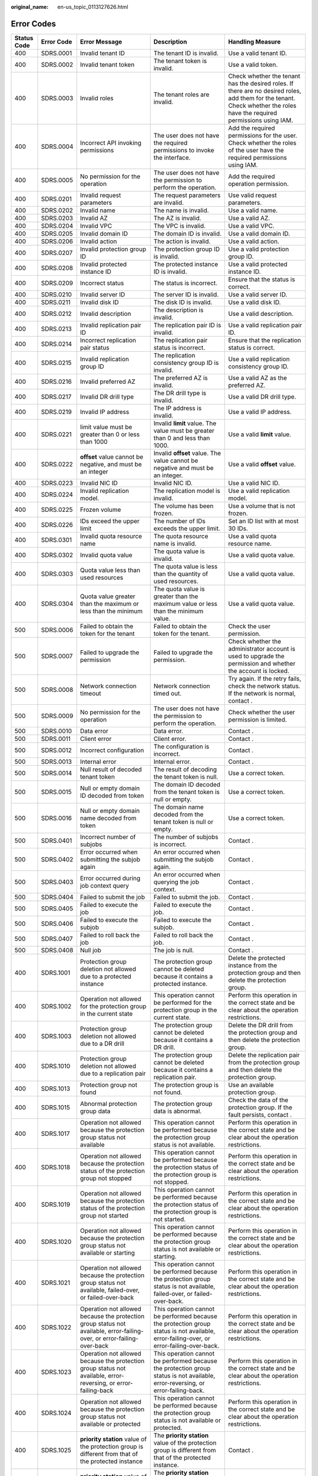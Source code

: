 :original_name: en-us_topic_0113127626.html

.. _en-us_topic_0113127626:

Error Codes
===========

+-------------+-------------+------------------------------------------------------------------------------------------------------------------------------------------------------------------+--------------------------------------------------------------------------------------------------------------------------------------------------------------------+--------------------------------------------------------------------------------------------------------------------------------------------------------------------------+
| Status Code | Error Code  | Error Message                                                                                                                                                    | Description                                                                                                                                                        | Handling Measure                                                                                                                                                         |
+=============+=============+==================================================================================================================================================================+====================================================================================================================================================================+==========================================================================================================================================================================+
| 400         | SDRS.0001   | Invalid tenant ID                                                                                                                                                | The tenant ID is invalid.                                                                                                                                          | Use a valid tenant ID.                                                                                                                                                   |
+-------------+-------------+------------------------------------------------------------------------------------------------------------------------------------------------------------------+--------------------------------------------------------------------------------------------------------------------------------------------------------------------+--------------------------------------------------------------------------------------------------------------------------------------------------------------------------+
| 400         | SDRS.0002   | Invalid tenant token                                                                                                                                             | The tenant token is invalid.                                                                                                                                       | Use a valid token.                                                                                                                                                       |
+-------------+-------------+------------------------------------------------------------------------------------------------------------------------------------------------------------------+--------------------------------------------------------------------------------------------------------------------------------------------------------------------+--------------------------------------------------------------------------------------------------------------------------------------------------------------------------+
| 400         | SDRS.0003   | Invalid roles                                                                                                                                                    | The tenant roles are invalid.                                                                                                                                      | Check whether the tenant has the desired roles. If there are no desired roles, add them for the tenant. Check whether the roles have the required permissions using IAM. |
+-------------+-------------+------------------------------------------------------------------------------------------------------------------------------------------------------------------+--------------------------------------------------------------------------------------------------------------------------------------------------------------------+--------------------------------------------------------------------------------------------------------------------------------------------------------------------------+
| 400         | SDRS.0004   | Incorrect API invoking permissions                                                                                                                               | The user does not have the required permissions to invoke the interface.                                                                                           | Add the required permissions for the user. Check whether the roles of the user have the required permissions using IAM.                                                  |
+-------------+-------------+------------------------------------------------------------------------------------------------------------------------------------------------------------------+--------------------------------------------------------------------------------------------------------------------------------------------------------------------+--------------------------------------------------------------------------------------------------------------------------------------------------------------------------+
| 400         | SDRS.0005   | No permission for the operation                                                                                                                                  | The user does not have the permission to perform the operation.                                                                                                    | Add the required operation permission.                                                                                                                                   |
+-------------+-------------+------------------------------------------------------------------------------------------------------------------------------------------------------------------+--------------------------------------------------------------------------------------------------------------------------------------------------------------------+--------------------------------------------------------------------------------------------------------------------------------------------------------------------------+
| 400         | SDRS.0201   | Invalid request parameters                                                                                                                                       | The request parameters are invalid.                                                                                                                                | Use valid request parameters.                                                                                                                                            |
+-------------+-------------+------------------------------------------------------------------------------------------------------------------------------------------------------------------+--------------------------------------------------------------------------------------------------------------------------------------------------------------------+--------------------------------------------------------------------------------------------------------------------------------------------------------------------------+
| 400         | SDRS.0202   | Invalid name                                                                                                                                                     | The name is invalid.                                                                                                                                               | Use a valid name.                                                                                                                                                        |
+-------------+-------------+------------------------------------------------------------------------------------------------------------------------------------------------------------------+--------------------------------------------------------------------------------------------------------------------------------------------------------------------+--------------------------------------------------------------------------------------------------------------------------------------------------------------------------+
| 400         | SDRS.0203   | Invalid AZ                                                                                                                                                       | The AZ is invalid.                                                                                                                                                 | Use a valid AZ.                                                                                                                                                          |
+-------------+-------------+------------------------------------------------------------------------------------------------------------------------------------------------------------------+--------------------------------------------------------------------------------------------------------------------------------------------------------------------+--------------------------------------------------------------------------------------------------------------------------------------------------------------------------+
| 400         | SDRS.0204   | Invalid VPC                                                                                                                                                      | The VPC is invalid.                                                                                                                                                | Use a valid VPC.                                                                                                                                                         |
+-------------+-------------+------------------------------------------------------------------------------------------------------------------------------------------------------------------+--------------------------------------------------------------------------------------------------------------------------------------------------------------------+--------------------------------------------------------------------------------------------------------------------------------------------------------------------------+
| 400         | SDRS.0205   | Invalid domain ID                                                                                                                                                | The domain ID is invalid.                                                                                                                                          | Use a valid domain ID.                                                                                                                                                   |
+-------------+-------------+------------------------------------------------------------------------------------------------------------------------------------------------------------------+--------------------------------------------------------------------------------------------------------------------------------------------------------------------+--------------------------------------------------------------------------------------------------------------------------------------------------------------------------+
| 400         | SDRS.0206   | Invalid action                                                                                                                                                   | The action is invalid.                                                                                                                                             | Use a valid action.                                                                                                                                                      |
+-------------+-------------+------------------------------------------------------------------------------------------------------------------------------------------------------------------+--------------------------------------------------------------------------------------------------------------------------------------------------------------------+--------------------------------------------------------------------------------------------------------------------------------------------------------------------------+
| 400         | SDRS.0207   | Invalid protection group ID                                                                                                                                      | The protection group ID is invalid.                                                                                                                                | Use a valid protection group ID.                                                                                                                                         |
+-------------+-------------+------------------------------------------------------------------------------------------------------------------------------------------------------------------+--------------------------------------------------------------------------------------------------------------------------------------------------------------------+--------------------------------------------------------------------------------------------------------------------------------------------------------------------------+
| 400         | SDRS.0208   | Invalid protected instance ID                                                                                                                                    | The protected instance ID is invalid.                                                                                                                              | Use a valid protected instance ID.                                                                                                                                       |
+-------------+-------------+------------------------------------------------------------------------------------------------------------------------------------------------------------------+--------------------------------------------------------------------------------------------------------------------------------------------------------------------+--------------------------------------------------------------------------------------------------------------------------------------------------------------------------+
| 400         | SDRS.0209   | Incorrect status                                                                                                                                                 | The status is incorrect.                                                                                                                                           | Ensure that the status is correct.                                                                                                                                       |
+-------------+-------------+------------------------------------------------------------------------------------------------------------------------------------------------------------------+--------------------------------------------------------------------------------------------------------------------------------------------------------------------+--------------------------------------------------------------------------------------------------------------------------------------------------------------------------+
| 400         | SDRS.0210   | Invalid server ID                                                                                                                                                | The server ID is invalid.                                                                                                                                          | Use a valid server ID.                                                                                                                                                   |
+-------------+-------------+------------------------------------------------------------------------------------------------------------------------------------------------------------------+--------------------------------------------------------------------------------------------------------------------------------------------------------------------+--------------------------------------------------------------------------------------------------------------------------------------------------------------------------+
| 400         | SDRS.0211   | Invalid disk ID                                                                                                                                                  | The disk ID is invalid.                                                                                                                                            | Use a valid disk ID.                                                                                                                                                     |
+-------------+-------------+------------------------------------------------------------------------------------------------------------------------------------------------------------------+--------------------------------------------------------------------------------------------------------------------------------------------------------------------+--------------------------------------------------------------------------------------------------------------------------------------------------------------------------+
| 400         | SDRS.0212   | Invalid description                                                                                                                                              | The description is invalid.                                                                                                                                        | Use a valid description.                                                                                                                                                 |
+-------------+-------------+------------------------------------------------------------------------------------------------------------------------------------------------------------------+--------------------------------------------------------------------------------------------------------------------------------------------------------------------+--------------------------------------------------------------------------------------------------------------------------------------------------------------------------+
| 400         | SDRS.0213   | Invalid replication pair ID                                                                                                                                      | The replication pair ID is invalid.                                                                                                                                | Use a valid replication pair ID.                                                                                                                                         |
+-------------+-------------+------------------------------------------------------------------------------------------------------------------------------------------------------------------+--------------------------------------------------------------------------------------------------------------------------------------------------------------------+--------------------------------------------------------------------------------------------------------------------------------------------------------------------------+
| 400         | SDRS.0214   | Incorrect replication pair status                                                                                                                                | The replication pair status is incorrect.                                                                                                                          | Ensure that the replication status is correct.                                                                                                                           |
+-------------+-------------+------------------------------------------------------------------------------------------------------------------------------------------------------------------+--------------------------------------------------------------------------------------------------------------------------------------------------------------------+--------------------------------------------------------------------------------------------------------------------------------------------------------------------------+
| 400         | SDRS.0215   | Invalid replication group ID                                                                                                                                     | The replication consistency group ID is invalid.                                                                                                                   | Use a valid replication consistency group ID.                                                                                                                            |
+-------------+-------------+------------------------------------------------------------------------------------------------------------------------------------------------------------------+--------------------------------------------------------------------------------------------------------------------------------------------------------------------+--------------------------------------------------------------------------------------------------------------------------------------------------------------------------+
| 400         | SDRS.0216   | Invalid preferred AZ                                                                                                                                             | The preferred AZ is invalid.                                                                                                                                       | Use a valid AZ as the preferred AZ.                                                                                                                                      |
+-------------+-------------+------------------------------------------------------------------------------------------------------------------------------------------------------------------+--------------------------------------------------------------------------------------------------------------------------------------------------------------------+--------------------------------------------------------------------------------------------------------------------------------------------------------------------------+
| 400         | SDRS.0217   | Invalid DR drill type                                                                                                                                            | The DR drill type is invalid.                                                                                                                                      | Use a valid DR drill type.                                                                                                                                               |
+-------------+-------------+------------------------------------------------------------------------------------------------------------------------------------------------------------------+--------------------------------------------------------------------------------------------------------------------------------------------------------------------+--------------------------------------------------------------------------------------------------------------------------------------------------------------------------+
| 400         | SDRS.0219   | Invalid IP address                                                                                                                                               | The IP address is invalid.                                                                                                                                         | Use a valid IP address.                                                                                                                                                  |
+-------------+-------------+------------------------------------------------------------------------------------------------------------------------------------------------------------------+--------------------------------------------------------------------------------------------------------------------------------------------------------------------+--------------------------------------------------------------------------------------------------------------------------------------------------------------------------+
| 400         | SDRS.0221   | limit value must be greater than 0 or less than 1000                                                                                                             | Invalid **limit** value. The value must be greater than 0 and less than 1000.                                                                                      | Use a valid **limit** value.                                                                                                                                             |
+-------------+-------------+------------------------------------------------------------------------------------------------------------------------------------------------------------------+--------------------------------------------------------------------------------------------------------------------------------------------------------------------+--------------------------------------------------------------------------------------------------------------------------------------------------------------------------+
| 400         | SDRS.0222   | **offset** value cannot be negative, and must be an integer                                                                                                      | Invalid **offset** value. The value cannot be negative and must be an integer.                                                                                     | Use a valid **offset** value.                                                                                                                                            |
+-------------+-------------+------------------------------------------------------------------------------------------------------------------------------------------------------------------+--------------------------------------------------------------------------------------------------------------------------------------------------------------------+--------------------------------------------------------------------------------------------------------------------------------------------------------------------------+
| 400         | SDRS.0223   | Invalid NIC ID                                                                                                                                                   | Invalid NIC ID.                                                                                                                                                    | Use a valid NIC ID.                                                                                                                                                      |
+-------------+-------------+------------------------------------------------------------------------------------------------------------------------------------------------------------------+--------------------------------------------------------------------------------------------------------------------------------------------------------------------+--------------------------------------------------------------------------------------------------------------------------------------------------------------------------+
| 400         | SDRS.0224   | Invalid replication model.                                                                                                                                       | The replication model is invalid.                                                                                                                                  | Use a valid replication model.                                                                                                                                           |
+-------------+-------------+------------------------------------------------------------------------------------------------------------------------------------------------------------------+--------------------------------------------------------------------------------------------------------------------------------------------------------------------+--------------------------------------------------------------------------------------------------------------------------------------------------------------------------+
| 400         | SDRS.0225   | Frozen volume                                                                                                                                                    | The volume has been frozen.                                                                                                                                        | Use a volume that is not frozen.                                                                                                                                         |
+-------------+-------------+------------------------------------------------------------------------------------------------------------------------------------------------------------------+--------------------------------------------------------------------------------------------------------------------------------------------------------------------+--------------------------------------------------------------------------------------------------------------------------------------------------------------------------+
| 400         | SDRS.0226   | IDs exceed the upper limit                                                                                                                                       | The number of IDs exceeds the upper limit.                                                                                                                         | Set an ID list with at most 30 IDs.                                                                                                                                      |
+-------------+-------------+------------------------------------------------------------------------------------------------------------------------------------------------------------------+--------------------------------------------------------------------------------------------------------------------------------------------------------------------+--------------------------------------------------------------------------------------------------------------------------------------------------------------------------+
| 400         | SDRS.0301   | Invalid quota resource name                                                                                                                                      | The quota resource name is invalid.                                                                                                                                | Use a valid quota resource name.                                                                                                                                         |
+-------------+-------------+------------------------------------------------------------------------------------------------------------------------------------------------------------------+--------------------------------------------------------------------------------------------------------------------------------------------------------------------+--------------------------------------------------------------------------------------------------------------------------------------------------------------------------+
| 400         | SDRS.0302   | Invalid quota value                                                                                                                                              | The quota value is invalid.                                                                                                                                        | Use a valid quota value.                                                                                                                                                 |
+-------------+-------------+------------------------------------------------------------------------------------------------------------------------------------------------------------------+--------------------------------------------------------------------------------------------------------------------------------------------------------------------+--------------------------------------------------------------------------------------------------------------------------------------------------------------------------+
| 400         | SDRS.0303   | Quota value less than used resources                                                                                                                             | The quota value is less than the quantity of used resources.                                                                                                       | Use a valid quota value.                                                                                                                                                 |
+-------------+-------------+------------------------------------------------------------------------------------------------------------------------------------------------------------------+--------------------------------------------------------------------------------------------------------------------------------------------------------------------+--------------------------------------------------------------------------------------------------------------------------------------------------------------------------+
| 400         | SDRS.0304   | Quota value greater than the maximum or less than the minimum                                                                                                    | The quota value is greater than the maximum value or less than the minimum value.                                                                                  | Use a valid quota value.                                                                                                                                                 |
+-------------+-------------+------------------------------------------------------------------------------------------------------------------------------------------------------------------+--------------------------------------------------------------------------------------------------------------------------------------------------------------------+--------------------------------------------------------------------------------------------------------------------------------------------------------------------------+
| 500         | SDRS.0006   | Failed to obtain the token for the tenant                                                                                                                        | Failed to obtain the token for the tenant.                                                                                                                         | Check the user permission.                                                                                                                                               |
+-------------+-------------+------------------------------------------------------------------------------------------------------------------------------------------------------------------+--------------------------------------------------------------------------------------------------------------------------------------------------------------------+--------------------------------------------------------------------------------------------------------------------------------------------------------------------------+
| 500         | SDRS.0007   | Failed to upgrade the permission                                                                                                                                 | Failed to upgrade the permission.                                                                                                                                  | Check whether the administrator account is used to upgrade the permission and whether the account is locked.                                                             |
+-------------+-------------+------------------------------------------------------------------------------------------------------------------------------------------------------------------+--------------------------------------------------------------------------------------------------------------------------------------------------------------------+--------------------------------------------------------------------------------------------------------------------------------------------------------------------------+
| 500         | SDRS.0008   | Network connection timeout                                                                                                                                       | Network connection timed out.                                                                                                                                      | Try again. If the retry fails, check the network status. If the network is normal, contact .                                                                             |
+-------------+-------------+------------------------------------------------------------------------------------------------------------------------------------------------------------------+--------------------------------------------------------------------------------------------------------------------------------------------------------------------+--------------------------------------------------------------------------------------------------------------------------------------------------------------------------+
| 500         | SDRS.0009   | No permission for the operation                                                                                                                                  | The user does not have the permission to perform the operation.                                                                                                    | Check whether the user permission is limited.                                                                                                                            |
+-------------+-------------+------------------------------------------------------------------------------------------------------------------------------------------------------------------+--------------------------------------------------------------------------------------------------------------------------------------------------------------------+--------------------------------------------------------------------------------------------------------------------------------------------------------------------------+
| 500         | SDRS.0010   | Data error                                                                                                                                                       | Data error.                                                                                                                                                        | Contact .                                                                                                                                                                |
+-------------+-------------+------------------------------------------------------------------------------------------------------------------------------------------------------------------+--------------------------------------------------------------------------------------------------------------------------------------------------------------------+--------------------------------------------------------------------------------------------------------------------------------------------------------------------------+
| 500         | SDRS.0011   | Client error                                                                                                                                                     | Client error.                                                                                                                                                      | Contact .                                                                                                                                                                |
+-------------+-------------+------------------------------------------------------------------------------------------------------------------------------------------------------------------+--------------------------------------------------------------------------------------------------------------------------------------------------------------------+--------------------------------------------------------------------------------------------------------------------------------------------------------------------------+
| 500         | SDRS.0012   | Incorrect configuration                                                                                                                                          | The configuration is incorrect.                                                                                                                                    | Contact .                                                                                                                                                                |
+-------------+-------------+------------------------------------------------------------------------------------------------------------------------------------------------------------------+--------------------------------------------------------------------------------------------------------------------------------------------------------------------+--------------------------------------------------------------------------------------------------------------------------------------------------------------------------+
| 500         | SDRS.0013   | Internal error                                                                                                                                                   | Internal error.                                                                                                                                                    | Contact .                                                                                                                                                                |
+-------------+-------------+------------------------------------------------------------------------------------------------------------------------------------------------------------------+--------------------------------------------------------------------------------------------------------------------------------------------------------------------+--------------------------------------------------------------------------------------------------------------------------------------------------------------------------+
| 500         | SDRS.0014   | Null result of decoded tenant token                                                                                                                              | The result of decoding the tenant token is null.                                                                                                                   | Use a correct token.                                                                                                                                                     |
+-------------+-------------+------------------------------------------------------------------------------------------------------------------------------------------------------------------+--------------------------------------------------------------------------------------------------------------------------------------------------------------------+--------------------------------------------------------------------------------------------------------------------------------------------------------------------------+
| 500         | SDRS.0015   | Null or empty domain ID decoded from token                                                                                                                       | The domain ID decoded from the tenant token is null or empty.                                                                                                      | Use a correct token.                                                                                                                                                     |
+-------------+-------------+------------------------------------------------------------------------------------------------------------------------------------------------------------------+--------------------------------------------------------------------------------------------------------------------------------------------------------------------+--------------------------------------------------------------------------------------------------------------------------------------------------------------------------+
| 500         | SDRS.0016   | Null or empty domain name decoded from token                                                                                                                     | The domain name decoded from the tenant token is null or empty.                                                                                                    | Use a correct token.                                                                                                                                                     |
+-------------+-------------+------------------------------------------------------------------------------------------------------------------------------------------------------------------+--------------------------------------------------------------------------------------------------------------------------------------------------------------------+--------------------------------------------------------------------------------------------------------------------------------------------------------------------------+
| 500         | SDRS.0401   | Incorrect number of subjobs                                                                                                                                      | The number of subjobs is incorrect.                                                                                                                                | Contact .                                                                                                                                                                |
+-------------+-------------+------------------------------------------------------------------------------------------------------------------------------------------------------------------+--------------------------------------------------------------------------------------------------------------------------------------------------------------------+--------------------------------------------------------------------------------------------------------------------------------------------------------------------------+
| 500         | SDRS.0402   | Error occurred when submitting the subjob again                                                                                                                  | An error occurred when submitting the subjob again.                                                                                                                | Contact .                                                                                                                                                                |
+-------------+-------------+------------------------------------------------------------------------------------------------------------------------------------------------------------------+--------------------------------------------------------------------------------------------------------------------------------------------------------------------+--------------------------------------------------------------------------------------------------------------------------------------------------------------------------+
| 500         | SDRS.0403   | Error occurred during job context query                                                                                                                          | An error occurred when querying the job context.                                                                                                                   | Contact .                                                                                                                                                                |
+-------------+-------------+------------------------------------------------------------------------------------------------------------------------------------------------------------------+--------------------------------------------------------------------------------------------------------------------------------------------------------------------+--------------------------------------------------------------------------------------------------------------------------------------------------------------------------+
| 500         | SDRS.0404   | Failed to submit the job                                                                                                                                         | Failed to submit the job.                                                                                                                                          | Contact .                                                                                                                                                                |
+-------------+-------------+------------------------------------------------------------------------------------------------------------------------------------------------------------------+--------------------------------------------------------------------------------------------------------------------------------------------------------------------+--------------------------------------------------------------------------------------------------------------------------------------------------------------------------+
| 500         | SDRS.0405   | Failed to execute the job                                                                                                                                        | Failed to execute the job.                                                                                                                                         | Contact .                                                                                                                                                                |
+-------------+-------------+------------------------------------------------------------------------------------------------------------------------------------------------------------------+--------------------------------------------------------------------------------------------------------------------------------------------------------------------+--------------------------------------------------------------------------------------------------------------------------------------------------------------------------+
| 500         | SDRS.0406   | Failed to execute the subjob                                                                                                                                     | Failed to execute the subjob.                                                                                                                                      | Contact .                                                                                                                                                                |
+-------------+-------------+------------------------------------------------------------------------------------------------------------------------------------------------------------------+--------------------------------------------------------------------------------------------------------------------------------------------------------------------+--------------------------------------------------------------------------------------------------------------------------------------------------------------------------+
| 500         | SDRS.0407   | Failed to roll back the job                                                                                                                                      | Failed to roll back the job.                                                                                                                                       | Contact .                                                                                                                                                                |
+-------------+-------------+------------------------------------------------------------------------------------------------------------------------------------------------------------------+--------------------------------------------------------------------------------------------------------------------------------------------------------------------+--------------------------------------------------------------------------------------------------------------------------------------------------------------------------+
| 500         | SDRS.0408   | Null job                                                                                                                                                         | The job is null.                                                                                                                                                   | Contact .                                                                                                                                                                |
+-------------+-------------+------------------------------------------------------------------------------------------------------------------------------------------------------------------+--------------------------------------------------------------------------------------------------------------------------------------------------------------------+--------------------------------------------------------------------------------------------------------------------------------------------------------------------------+
| 400         | SDRS.1001   | Protection group deletion not allowed due to a protected instance                                                                                                | The protection group cannot be deleted because it contains a protected instance.                                                                                   | Delete the protected instance from the protection group and then delete the protection group.                                                                            |
+-------------+-------------+------------------------------------------------------------------------------------------------------------------------------------------------------------------+--------------------------------------------------------------------------------------------------------------------------------------------------------------------+--------------------------------------------------------------------------------------------------------------------------------------------------------------------------+
| 400         | SDRS.1002   | Operation not allowed for the protection group in the current state                                                                                              | This operation cannot be performed for the protection group in the current state.                                                                                  | Perform this operation in the correct state and be clear about the operation restrictions.                                                                               |
+-------------+-------------+------------------------------------------------------------------------------------------------------------------------------------------------------------------+--------------------------------------------------------------------------------------------------------------------------------------------------------------------+--------------------------------------------------------------------------------------------------------------------------------------------------------------------------+
| 400         | SDRS.1003   | Protection group deletion not allowed due to a DR drill                                                                                                          | The protection group cannot be deleted because it contains a DR drill.                                                                                             | Delete the DR drill from the protection group and then delete the protection group.                                                                                      |
+-------------+-------------+------------------------------------------------------------------------------------------------------------------------------------------------------------------+--------------------------------------------------------------------------------------------------------------------------------------------------------------------+--------------------------------------------------------------------------------------------------------------------------------------------------------------------------+
| 400         | SDRS.1010   | Protection group deletion not allowed due to a replication pair                                                                                                  | The protection group cannot be deleted because it contains a replication pair.                                                                                     | Delete the replication pair from the protection group and then delete the protection group.                                                                              |
+-------------+-------------+------------------------------------------------------------------------------------------------------------------------------------------------------------------+--------------------------------------------------------------------------------------------------------------------------------------------------------------------+--------------------------------------------------------------------------------------------------------------------------------------------------------------------------+
| 400         | SDRS.1013   | Protection group not found                                                                                                                                       | The protection group is not found.                                                                                                                                 | Use an available protection group.                                                                                                                                       |
+-------------+-------------+------------------------------------------------------------------------------------------------------------------------------------------------------------------+--------------------------------------------------------------------------------------------------------------------------------------------------------------------+--------------------------------------------------------------------------------------------------------------------------------------------------------------------------+
| 400         | SDRS.1015   | Abnormal protection group data                                                                                                                                   | The protection group data is abnormal.                                                                                                                             | Check the data of the protection group. If the fault persists, contact .                                                                                                 |
+-------------+-------------+------------------------------------------------------------------------------------------------------------------------------------------------------------------+--------------------------------------------------------------------------------------------------------------------------------------------------------------------+--------------------------------------------------------------------------------------------------------------------------------------------------------------------------+
| 400         | SDRS.1017   | Operation not allowed because the protection group status not available                                                                                          | This operation cannot be performed because the protection group status is not available.                                                                           | Perform this operation in the correct state and be clear about the operation restrictions.                                                                               |
+-------------+-------------+------------------------------------------------------------------------------------------------------------------------------------------------------------------+--------------------------------------------------------------------------------------------------------------------------------------------------------------------+--------------------------------------------------------------------------------------------------------------------------------------------------------------------------+
| 400         | SDRS.1018   | Operation not allowed because the protection status of the protection group not stopped                                                                          | This operation cannot be performed because the protection status of the protection group is not stopped.                                                           | Perform this operation in the correct state and be clear about the operation restrictions.                                                                               |
+-------------+-------------+------------------------------------------------------------------------------------------------------------------------------------------------------------------+--------------------------------------------------------------------------------------------------------------------------------------------------------------------+--------------------------------------------------------------------------------------------------------------------------------------------------------------------------+
| 400         | SDRS.1019   | Operation not allowed because the protection status of the protection group not started                                                                          | This operation cannot be performed because the protection status of the protection group is not started.                                                           | Perform this operation in the correct state and be clear about the operation restrictions.                                                                               |
+-------------+-------------+------------------------------------------------------------------------------------------------------------------------------------------------------------------+--------------------------------------------------------------------------------------------------------------------------------------------------------------------+--------------------------------------------------------------------------------------------------------------------------------------------------------------------------+
| 400         | SDRS.1020   | Operation not allowed because the protection group status not available or starting                                                                              | This operation cannot be performed because the protection group status is not available or starting.                                                               | Perform this operation in the correct state and be clear about the operation restrictions.                                                                               |
+-------------+-------------+------------------------------------------------------------------------------------------------------------------------------------------------------------------+--------------------------------------------------------------------------------------------------------------------------------------------------------------------+--------------------------------------------------------------------------------------------------------------------------------------------------------------------------+
| 400         | SDRS.1021   | Operation not allowed because the protection group status not available, failed-over, or failed-over-back                                                        | This operation cannot be performed because the protection group status is not available, failed-over, or failed-over-back.                                         | Perform this operation in the correct state and be clear about the operation restrictions.                                                                               |
+-------------+-------------+------------------------------------------------------------------------------------------------------------------------------------------------------------------+--------------------------------------------------------------------------------------------------------------------------------------------------------------------+--------------------------------------------------------------------------------------------------------------------------------------------------------------------------+
| 400         | SDRS.1022   | Operation not allowed because the protection group status not available, error-failing-over, or error-failing-over-back                                          | This operation cannot be performed because the protection group status is not available, error-failing-over, or error-failing-over-back.                           | Perform this operation in the correct state and be clear about the operation restrictions.                                                                               |
+-------------+-------------+------------------------------------------------------------------------------------------------------------------------------------------------------------------+--------------------------------------------------------------------------------------------------------------------------------------------------------------------+--------------------------------------------------------------------------------------------------------------------------------------------------------------------------+
| 400         | SDRS.1023   | Operation not allowed because the protection group status not available, error-reversing, or error-failing-back                                                  | This operation cannot be performed because the protection group status is not available, error-reversing, or error-failing-back.                                   | Perform this operation in the correct state and be clear about the operation restrictions.                                                                               |
+-------------+-------------+------------------------------------------------------------------------------------------------------------------------------------------------------------------+--------------------------------------------------------------------------------------------------------------------------------------------------------------------+--------------------------------------------------------------------------------------------------------------------------------------------------------------------------+
| 400         | SDRS.1024   | Operation not allowed because the protection group status not available or protected                                                                             | This operation cannot be performed because the protection group status is not available or protected.                                                              | Perform this operation in the correct state and be clear about the operation restrictions.                                                                               |
+-------------+-------------+------------------------------------------------------------------------------------------------------------------------------------------------------------------+--------------------------------------------------------------------------------------------------------------------------------------------------------------------+--------------------------------------------------------------------------------------------------------------------------------------------------------------------------+
| 400         | SDRS.1025   | **priority station** value of the protection group is different from that of the protected instance                                                              | The **priority station** value of the protection group is different from that of the protected instance.                                                           | Contact .                                                                                                                                                                |
+-------------+-------------+------------------------------------------------------------------------------------------------------------------------------------------------------------------+--------------------------------------------------------------------------------------------------------------------------------------------------------------------+--------------------------------------------------------------------------------------------------------------------------------------------------------------------------+
| 400         | SDRS.1026   | **priority station** value of the protection group is different from that of the replication pair                                                                | The **priority station** value of the protection group is different from that of the replication pair.                                                             | Contact .                                                                                                                                                                |
+-------------+-------------+------------------------------------------------------------------------------------------------------------------------------------------------------------------+--------------------------------------------------------------------------------------------------------------------------------------------------------------------+--------------------------------------------------------------------------------------------------------------------------------------------------------------------------+
| 400         | SDRS.1027   | Failed to enable protection                                                                                                                                      | Failed to enable protection.                                                                                                                                       | Try again. If the fault persists, contact .                                                                                                                              |
+-------------+-------------+------------------------------------------------------------------------------------------------------------------------------------------------------------------+--------------------------------------------------------------------------------------------------------------------------------------------------------------------+--------------------------------------------------------------------------------------------------------------------------------------------------------------------------+
| 400         | SDRS.1028   | Failed to disable protection                                                                                                                                     | Failed to disable protection.                                                                                                                                      | Try again. If the fault persists, contact .                                                                                                                              |
+-------------+-------------+------------------------------------------------------------------------------------------------------------------------------------------------------------------+--------------------------------------------------------------------------------------------------------------------------------------------------------------------+--------------------------------------------------------------------------------------------------------------------------------------------------------------------------+
| 400         | SDRS.1029   | Failed to perform the planned failover                                                                                                                           | Failed to perform the planned failover for the protection group.                                                                                                   | Try again. If the fault persists, contact .                                                                                                                              |
+-------------+-------------+------------------------------------------------------------------------------------------------------------------------------------------------------------------+--------------------------------------------------------------------------------------------------------------------------------------------------------------------+--------------------------------------------------------------------------------------------------------------------------------------------------------------------------+
| 400         | SDRS.1030   | Failed to perform the failover                                                                                                                                   | Failed to perform the failover for the protection group.                                                                                                           | Try again. If the fault persists, contact .                                                                                                                              |
+-------------+-------------+------------------------------------------------------------------------------------------------------------------------------------------------------------------+--------------------------------------------------------------------------------------------------------------------------------------------------------------------+--------------------------------------------------------------------------------------------------------------------------------------------------------------------------+
| 400         | SDRS.1032   | Failed to enable protection again                                                                                                                                | Failed to enable reprotection for the protection group.                                                                                                            | Try again. If the fault persists, contact .                                                                                                                              |
+-------------+-------------+------------------------------------------------------------------------------------------------------------------------------------------------------------------+--------------------------------------------------------------------------------------------------------------------------------------------------------------------+--------------------------------------------------------------------------------------------------------------------------------------------------------------------------+
| 400         | SDRS.0305   | Insufficient protection group quota                                                                                                                              | The protection group quota is insufficient.                                                                                                                        | Contact to increase the quota.                                                                                                                                           |
+-------------+-------------+------------------------------------------------------------------------------------------------------------------------------------------------------------------+--------------------------------------------------------------------------------------------------------------------------------------------------------------------+--------------------------------------------------------------------------------------------------------------------------------------------------------------------------+
| 500         | SDRS.1011   | Failed to query the active-active domain                                                                                                                         | Failed to query the active-active domain.                                                                                                                          | Try again. If the fault persists, contact .                                                                                                                              |
+-------------+-------------+------------------------------------------------------------------------------------------------------------------------------------------------------------------+--------------------------------------------------------------------------------------------------------------------------------------------------------------------+--------------------------------------------------------------------------------------------------------------------------------------------------------------------------+
| 500         | SDRS.1014   | Failed to create the protection group                                                                                                                            | Failed to create the protection group.                                                                                                                             | Contact .                                                                                                                                                                |
+-------------+-------------+------------------------------------------------------------------------------------------------------------------------------------------------------------------+--------------------------------------------------------------------------------------------------------------------------------------------------------------------+--------------------------------------------------------------------------------------------------------------------------------------------------------------------------+
| 500         | SDRS.1016   | Failed to delete the protection group                                                                                                                            | Failed to delete the protection group.                                                                                                                             | Contact .                                                                                                                                                                |
+-------------+-------------+------------------------------------------------------------------------------------------------------------------------------------------------------------------+--------------------------------------------------------------------------------------------------------------------------------------------------------------------+--------------------------------------------------------------------------------------------------------------------------------------------------------------------------+
| 400         | SDRS.1301   | Protected instance deletion not allowed in the current state                                                                                                     | The protected instance cannot be deleted in the current state.                                                                                                     | Perform this operation in the correct state and be clear about the operation restrictions.                                                                               |
+-------------+-------------+------------------------------------------------------------------------------------------------------------------------------------------------------------------+--------------------------------------------------------------------------------------------------------------------------------------------------------------------+--------------------------------------------------------------------------------------------------------------------------------------------------------------------------+
| 400         | SDRS.1303   | Server AZ and production site AZ of the protection group are different                                                                                           | The server AZ and the production site AZ of the protection group are different.                                                                                    | Ensure that the server AZ is the same as the production site AZ of the protection group.                                                                                 |
|             |             |                                                                                                                                                                  |                                                                                                                                                                    |                                                                                                                                                                          |
|             |             |                                                                                                                                                                  |                                                                                                                                                                    | For example, if the production site AZ of the protection group is AZ1, ensure that the production site server AZ is AZ1.                                                 |
+-------------+-------------+------------------------------------------------------------------------------------------------------------------------------------------------------------------+--------------------------------------------------------------------------------------------------------------------------------------------------------------------+--------------------------------------------------------------------------------------------------------------------------------------------------------------------------+
| 400         | SDRS.1304   | VPC of the server inconsistent with that of the protection group                                                                                                 | The VPC of the server and the VPC of the protection group are different.                                                                                           | Ensure that the VPC of the server is the same as that of the protection group.                                                                                           |
+-------------+-------------+------------------------------------------------------------------------------------------------------------------------------------------------------------------+--------------------------------------------------------------------------------------------------------------------------------------------------------------------+--------------------------------------------------------------------------------------------------------------------------------------------------------------------------+
| 400         | SDRS.1305   | Server already used to create a protected instance                                                                                                               | The server has been used to create a protected instance.                                                                                                           | One server can be used to create only one protected instance. Select a server not used in any protected instance and create the instance again.                          |
+-------------+-------------+------------------------------------------------------------------------------------------------------------------------------------------------------------------+--------------------------------------------------------------------------------------------------------------------------------------------------------------------+--------------------------------------------------------------------------------------------------------------------------------------------------------------------------+
| 400         | SDRS.1306   | Failed to create the server                                                                                                                                      | Failed to create the server.                                                                                                                                       | Try again. If the fault persists, contact .                                                                                                                              |
+-------------+-------------+------------------------------------------------------------------------------------------------------------------------------------------------------------------+--------------------------------------------------------------------------------------------------------------------------------------------------------------------+--------------------------------------------------------------------------------------------------------------------------------------------------------------------------+
| 400         | SDRS.1307   | Failed to delete the server                                                                                                                                      | Failed to delete the server.                                                                                                                                       | Try again. If the fault persists, contact .                                                                                                                              |
+-------------+-------------+------------------------------------------------------------------------------------------------------------------------------------------------------------------+--------------------------------------------------------------------------------------------------------------------------------------------------------------------+--------------------------------------------------------------------------------------------------------------------------------------------------------------------------+
| 400         | SDRS.1308   | Failed to stop the server                                                                                                                                        | Failed to stop the server.                                                                                                                                         | Try again. If the fault persists, contact .                                                                                                                              |
+-------------+-------------+------------------------------------------------------------------------------------------------------------------------------------------------------------------+--------------------------------------------------------------------------------------------------------------------------------------------------------------------+--------------------------------------------------------------------------------------------------------------------------------------------------------------------------+
| 400         | SDRS.1309   | Inconsistent production site and DR site disk specifications                                                                                                     | Specifications of the production site disk and DR site disk are different.                                                                                         | Check whether the specifications of the production site and DR site disks of the protected instance are consistent. If they are not, contact .                           |
+-------------+-------------+------------------------------------------------------------------------------------------------------------------------------------------------------------------+--------------------------------------------------------------------------------------------------------------------------------------------------------------------+--------------------------------------------------------------------------------------------------------------------------------------------------------------------------+
| 400         | SDRS.1310   | NIC not exist                                                                                                                                                    | The NIC does not exist.                                                                                                                                            | Use an available NIC.                                                                                                                                                    |
+-------------+-------------+------------------------------------------------------------------------------------------------------------------------------------------------------------------+--------------------------------------------------------------------------------------------------------------------------------------------------------------------+--------------------------------------------------------------------------------------------------------------------------------------------------------------------------+
| 400         | SDRS.1311   | Deleting the primary NIC not allowed                                                                                                                             | The primary NIC cannot be deleted.                                                                                                                                 | Check whether the NIC is the primary one. If it is, it cannot be deleted.                                                                                                |
+-------------+-------------+------------------------------------------------------------------------------------------------------------------------------------------------------------------+--------------------------------------------------------------------------------------------------------------------------------------------------------------------+--------------------------------------------------------------------------------------------------------------------------------------------------------------------------+
| 400         | SDRS.1312   | Failed to add the NIC to the protected instance                                                                                                                  | Failed to add the NIC to the protected instance.                                                                                                                   | Try again. If the fault persists, contact .                                                                                                                              |
+-------------+-------------+------------------------------------------------------------------------------------------------------------------------------------------------------------------+--------------------------------------------------------------------------------------------------------------------------------------------------------------------+--------------------------------------------------------------------------------------------------------------------------------------------------------------------------+
| 400         | SDRS.1313   | Failed to delete the NIC from the protected instance                                                                                                             | Failed to delete the NIC from the protected instance.                                                                                                              | Try again. If the fault persists, contact .                                                                                                                              |
+-------------+-------------+------------------------------------------------------------------------------------------------------------------------------------------------------------------+--------------------------------------------------------------------------------------------------------------------------------------------------------------------+--------------------------------------------------------------------------------------------------------------------------------------------------------------------------+
| 400         | SDRS.1314   | Abnormal protected instance                                                                                                                                      | The protected instance is abnormal.                                                                                                                                | Perform this operation in the correct state and be clear about the operation restrictions.                                                                               |
+-------------+-------------+------------------------------------------------------------------------------------------------------------------------------------------------------------------+--------------------------------------------------------------------------------------------------------------------------------------------------------------------+--------------------------------------------------------------------------------------------------------------------------------------------------------------------------+
| 400         | SDRS.1315   | Extension NIC not found                                                                                                                                          | The extension NIC is not found.                                                                                                                                    | Check whether the extension NIC is normal. Use the correct extension NIC, or contact .                                                                                   |
+-------------+-------------+------------------------------------------------------------------------------------------------------------------------------------------------------------------+--------------------------------------------------------------------------------------------------------------------------------------------------------------------+--------------------------------------------------------------------------------------------------------------------------------------------------------------------------+
| 400         | SDRS.1316   | Server not stopped                                                                                                                                               | The server is not stopped.                                                                                                                                         | Check whether the server is stopped. If it is working, stop it.                                                                                                          |
+-------------+-------------+------------------------------------------------------------------------------------------------------------------------------------------------------------------+--------------------------------------------------------------------------------------------------------------------------------------------------------------------+--------------------------------------------------------------------------------------------------------------------------------------------------------------------------+
| 400         | SDRS.1317   | Failed to attach the NIC to a protected instance                                                                                                                 | Failed to attach the NIC to the protected instance.                                                                                                                | Try again. If the fault persists, contact .                                                                                                                              |
+-------------+-------------+------------------------------------------------------------------------------------------------------------------------------------------------------------------+--------------------------------------------------------------------------------------------------------------------------------------------------------------------+--------------------------------------------------------------------------------------------------------------------------------------------------------------------------+
| 400         | SDRS.1318   | Failed to detach the NIC from a protected instance                                                                                                               | Failed to detach the NIC from the protected instance.                                                                                                              | Try again. If the fault persists, contact .                                                                                                                              |
+-------------+-------------+------------------------------------------------------------------------------------------------------------------------------------------------------------------+--------------------------------------------------------------------------------------------------------------------------------------------------------------------+--------------------------------------------------------------------------------------------------------------------------------------------------------------------------+
| 400         | SDRS.1319   | Server at the current production site not stopped                                                                                                                | The current production site server is not stopped.                                                                                                                 | Check whether the current production site server is stopped. If not, stop it.                                                                                            |
+-------------+-------------+------------------------------------------------------------------------------------------------------------------------------------------------------------------+--------------------------------------------------------------------------------------------------------------------------------------------------------------------+--------------------------------------------------------------------------------------------------------------------------------------------------------------------------+
| 400         | SDRS.1320   | Protected instance not found                                                                                                                                     | The protected instance is not found.                                                                                                                               | Use an available protected instance.                                                                                                                                     |
+-------------+-------------+------------------------------------------------------------------------------------------------------------------------------------------------------------------+--------------------------------------------------------------------------------------------------------------------------------------------------------------------+--------------------------------------------------------------------------------------------------------------------------------------------------------------------------+
| 400         | SDRS.1321   | No disk attached to the server                                                                                                                                   | No disk is attached to the server.                                                                                                                                 | Check whether disks are attached to the server and be clear about the operation constraints.                                                                             |
+-------------+-------------+------------------------------------------------------------------------------------------------------------------------------------------------------------------+--------------------------------------------------------------------------------------------------------------------------------------------------------------------+--------------------------------------------------------------------------------------------------------------------------------------------------------------------------+
| 400         | SDRS.1322   | Abnormal system disk of the server                                                                                                                               | The system disk of the server is abnormal.                                                                                                                         | Contact .                                                                                                                                                                |
+-------------+-------------+------------------------------------------------------------------------------------------------------------------------------------------------------------------+--------------------------------------------------------------------------------------------------------------------------------------------------------------------+--------------------------------------------------------------------------------------------------------------------------------------------------------------------------+
| 400         | SDRS.1323   | Protected instance creation not allowed because the protection group status not available                                                                        | Protected instances cannot be created because the protection group status is not available.                                                                        | Perform this operation in the correct state and be clear about the operation restrictions.                                                                               |
+-------------+-------------+------------------------------------------------------------------------------------------------------------------------------------------------------------------+--------------------------------------------------------------------------------------------------------------------------------------------------------------------+--------------------------------------------------------------------------------------------------------------------------------------------------------------------------+
| 400         | SDRS.1324   | Protected instance deletion not allowed because the protection group status not available                                                                        | Protected instances cannot be deleted because the protection group status is not available.                                                                        | Perform this operation in the correct state and be clear about the operation restrictions.                                                                               |
+-------------+-------------+------------------------------------------------------------------------------------------------------------------------------------------------------------------+--------------------------------------------------------------------------------------------------------------------------------------------------------------------+--------------------------------------------------------------------------------------------------------------------------------------------------------------------------+
| 400         | SDRS.1325   | Protected instance creation not allowed because the protection group status not stopped                                                                          | Protected instances cannot be created because the protection group status is not stopped.                                                                          | Perform this operation in the correct state and be clear about the operation restrictions.                                                                               |
+-------------+-------------+------------------------------------------------------------------------------------------------------------------------------------------------------------------+--------------------------------------------------------------------------------------------------------------------------------------------------------------------+--------------------------------------------------------------------------------------------------------------------------------------------------------------------------+
| 400         | SDRS.1326   | Server not found                                                                                                                                                 | The server is not found.                                                                                                                                           | Use an available server.                                                                                                                                                 |
+-------------+-------------+------------------------------------------------------------------------------------------------------------------------------------------------------------------+--------------------------------------------------------------------------------------------------------------------------------------------------------------------+--------------------------------------------------------------------------------------------------------------------------------------------------------------------------+
| 400         | SDRS.1327   | NIC-related operation not allowed for the protected instance state in the current state                                                                          | The NIC-related operation cannot be performed for the protected instance in the current state.                                                                     | Perform this operation in the correct state and be clear about the operation restrictions.                                                                               |
+-------------+-------------+------------------------------------------------------------------------------------------------------------------------------------------------------------------+--------------------------------------------------------------------------------------------------------------------------------------------------------------------+--------------------------------------------------------------------------------------------------------------------------------------------------------------------------+
| 400         | SDRS.1328   | Operation not allowed because the protected instance status not available                                                                                        | This operation cannot be performed because the protected instance status is not available.                                                                         | Perform this operation in the correct state and be clear about the operation restrictions.                                                                               |
+-------------+-------------+------------------------------------------------------------------------------------------------------------------------------------------------------------------+--------------------------------------------------------------------------------------------------------------------------------------------------------------------+--------------------------------------------------------------------------------------------------------------------------------------------------------------------------+
| 400         | SDRS.1329   | Failed to modify protected instance specifications                                                                                                               | Failed to modify the specifications of the protected instance.                                                                                                     | Try again. If the fault persists, contact .                                                                                                                              |
+-------------+-------------+------------------------------------------------------------------------------------------------------------------------------------------------------------------+--------------------------------------------------------------------------------------------------------------------------------------------------------------------+--------------------------------------------------------------------------------------------------------------------------------------------------------------------------+
| 400         | SDRS.1330   | Server at the current production site cannot be deleted because the current production site not the one specified when the protection group is created           | The server at the current production site cannot be deleted because the current production site is not the one specified when the protection group is created.     | Perform this operation in the correct state and be clear about the operation restrictions.                                                                               |
+-------------+-------------+------------------------------------------------------------------------------------------------------------------------------------------------------------------+--------------------------------------------------------------------------------------------------------------------------------------------------------------------+--------------------------------------------------------------------------------------------------------------------------------------------------------------------------+
| 400         | SDRS.1331   | Failed to delete the EIP                                                                                                                                         | Failed to release the EIP.                                                                                                                                         | Try again. If the fault persists, contact .                                                                                                                              |
+-------------+-------------+------------------------------------------------------------------------------------------------------------------------------------------------------------------+--------------------------------------------------------------------------------------------------------------------------------------------------------------------+--------------------------------------------------------------------------------------------------------------------------------------------------------------------------+
| 400         | SDRS.1332   | Failed to add the EIP                                                                                                                                            | Failed to add the EIP.                                                                                                                                             | Try again. If the fault persists, contact .                                                                                                                              |
+-------------+-------------+------------------------------------------------------------------------------------------------------------------------------------------------------------------+--------------------------------------------------------------------------------------------------------------------------------------------------------------------+--------------------------------------------------------------------------------------------------------------------------------------------------------------------------+
| 400         | SDRS.1333   | Operation not allowed because the server status is not active or shutoff                                                                                         | A protected instance cannot be created when the server status is not active or shutoff.                                                                            | Perform this operation in the correct state and be clear about the operation restrictions.                                                                               |
+-------------+-------------+------------------------------------------------------------------------------------------------------------------------------------------------------------------+--------------------------------------------------------------------------------------------------------------------------------------------------------------------+--------------------------------------------------------------------------------------------------------------------------------------------------------------------------+
| 400         | SDRS.1334   | Private IP address in the subnet is in use                                                                                                                       | The private IP address is already in use.                                                                                                                          | Check whether the private IP address is in use.                                                                                                                          |
+-------------+-------------+------------------------------------------------------------------------------------------------------------------------------------------------------------------+--------------------------------------------------------------------------------------------------------------------------------------------------------------------+--------------------------------------------------------------------------------------------------------------------------------------------------------------------------+
| 400         | SDRS.1335   | Subnet not found                                                                                                                                                 | The subnet was not found.                                                                                                                                          | Use a correct subnet.                                                                                                                                                    |
+-------------+-------------+------------------------------------------------------------------------------------------------------------------------------------------------------------------+--------------------------------------------------------------------------------------------------------------------------------------------------------------------+--------------------------------------------------------------------------------------------------------------------------------------------------------------------------+
| 400         | SDRS.1336   | Protected instance cannot be created using a production site server attached with an extension NIC in the current system                                         | In the current system, a protected instance cannot be created using a production site server attached with an extension NIC.                                       | Delete the extension NIC or select the correct production site server.                                                                                                   |
+-------------+-------------+------------------------------------------------------------------------------------------------------------------------------------------------------------------+--------------------------------------------------------------------------------------------------------------------------------------------------------------------+--------------------------------------------------------------------------------------------------------------------------------------------------------------------------+
| 400         | SDRS.1337   | Current system does not support the extension NIC to be added to the protected instance                                                                          | In the current system, extension NICs cannot be added to protected instances.                                                                                      | Be clear about the operation constraints.                                                                                                                                |
+-------------+-------------+------------------------------------------------------------------------------------------------------------------------------------------------------------------+--------------------------------------------------------------------------------------------------------------------------------------------------------------------+--------------------------------------------------------------------------------------------------------------------------------------------------------------------------+
| 400         | SDRS.1338   | Failed to delete the EIP of the current production site server because the current production site is not the one specified when the protection group is created | The EIP of the current production site server cannot be deleted because the current production site is not the one specified when the protection group is created. | Be clear about the operation constraints.                                                                                                                                |
+-------------+-------------+------------------------------------------------------------------------------------------------------------------------------------------------------------------+--------------------------------------------------------------------------------------------------------------------------------------------------------------------+--------------------------------------------------------------------------------------------------------------------------------------------------------------------------+
| 400         | SDRS.1339   | No system disk attached to the server                                                                                                                            | No system disk is attached to the server.                                                                                                                          | Check whether a system disk is attached to the server and be clear about the operation constraints.                                                                      |
+-------------+-------------+------------------------------------------------------------------------------------------------------------------------------------------------------------------+--------------------------------------------------------------------------------------------------------------------------------------------------------------------+--------------------------------------------------------------------------------------------------------------------------------------------------------------------------+
| 400         | SDRS.1340   | Number of NICs for one protected instance reaches the upper limit                                                                                                | The number of NICs for one protected instance reaches the upper limit.                                                                                             | Check whether the number of NICs for one protected instance reaches the upper limit and be clear about the operation constraints.                                        |
+-------------+-------------+------------------------------------------------------------------------------------------------------------------------------------------------------------------+--------------------------------------------------------------------------------------------------------------------------------------------------------------------+--------------------------------------------------------------------------------------------------------------------------------------------------------------------------+
| 400         | SDRS.1341   | Another flavor must be used for resizing                                                                                                                         | This flavor cannot be used for the flavor change.                                                                                                                  | The target flavor is the same as the current one. Select another flavor for the flavor change.                                                                           |
+-------------+-------------+------------------------------------------------------------------------------------------------------------------------------------------------------------------+--------------------------------------------------------------------------------------------------------------------------------------------------------------------+--------------------------------------------------------------------------------------------------------------------------------------------------------------------------+
| 400         | SDRS.1342   | Current DR site server is not stopped                                                                                                                            | The current DR site server is not stopped.                                                                                                                         | Check whether the current DR site server is stopped. If not, contact the administrator to stop it.                                                                       |
+-------------+-------------+------------------------------------------------------------------------------------------------------------------------------------------------------------------+--------------------------------------------------------------------------------------------------------------------------------------------------------------------+--------------------------------------------------------------------------------------------------------------------------------------------------------------------------+
| 400         | SDRS.1350   | Failed to create the protected instance                                                                                                                          | Failed to create the protected instance.                                                                                                                           | Try again. If the fault persists, contact .                                                                                                                              |
+-------------+-------------+------------------------------------------------------------------------------------------------------------------------------------------------------------------+--------------------------------------------------------------------------------------------------------------------------------------------------------------------+--------------------------------------------------------------------------------------------------------------------------------------------------------------------------+
| 400         | SDRS.1351   | Failed to delete the protected instance                                                                                                                          | Failed to delete the protected instance.                                                                                                                           | Try again. If the fault persists, contact .                                                                                                                              |
+-------------+-------------+------------------------------------------------------------------------------------------------------------------------------------------------------------------+--------------------------------------------------------------------------------------------------------------------------------------------------------------------+--------------------------------------------------------------------------------------------------------------------------------------------------------------------------+
| 400         | SDRS.1352   | Current production site server not stopped                                                                                                                       | The current production site server is not stopped.                                                                                                                 | Check whether the current production site server is stopped. If not, stop it and then perform the operation.                                                             |
+-------------+-------------+------------------------------------------------------------------------------------------------------------------------------------------------------------------+--------------------------------------------------------------------------------------------------------------------------------------------------------------------+--------------------------------------------------------------------------------------------------------------------------------------------------------------------------+
| 400         | SDRS.1353   | DR site server specifications not support protected instance creation                                                                                            | The DR site server specifications do not support the creation of a protected instance.                                                                             | Use a server of other specifications to create a protected instance.                                                                                                     |
+-------------+-------------+------------------------------------------------------------------------------------------------------------------------------------------------------------------+--------------------------------------------------------------------------------------------------------------------------------------------------------------------+--------------------------------------------------------------------------------------------------------------------------------------------------------------------------+
| 400         | SDRS.1355   | Failed to delete the DR site server in the protected instance because the current account is frozen                                                              | Failed to delete the DR site server in the protected instance because the current account is frozen.                                                               | Do not select **Delete DR site server**, or wait until your account is unfrozen and then perform the operation.                                                          |
+-------------+-------------+------------------------------------------------------------------------------------------------------------------------------------------------------------------+--------------------------------------------------------------------------------------------------------------------------------------------------------------------+--------------------------------------------------------------------------------------------------------------------------------------------------------------------------+
| 400         | SDRS.1356   | Production site server specifications not support protected instance creation                                                                                    | The production site server specifications do not support the creation of a protected instance.                                                                     | Use a server of other specifications to create a protected instance.                                                                                                     |
+-------------+-------------+------------------------------------------------------------------------------------------------------------------------------------------------------------------+--------------------------------------------------------------------------------------------------------------------------------------------------------------------+--------------------------------------------------------------------------------------------------------------------------------------------------------------------------+
| 400         | SDRS.1357   | Production site server locked by system                                                                                                                          | The production site server is locked by the system.                                                                                                                | Check whether the current production site server is locked by the system. If so, wait until the server is unlocked and then perform the operation.                       |
+-------------+-------------+------------------------------------------------------------------------------------------------------------------------------------------------------------------+--------------------------------------------------------------------------------------------------------------------------------------------------------------------+--------------------------------------------------------------------------------------------------------------------------------------------------------------------------+
| 400         | SDRS.1358   | Number of protected instances in the protection group reaches the upper limit                                                                                    | The number of protected instances in the protection group reaches the upper limit.                                                                                 | Select another protection group to create a protected instance.                                                                                                          |
+-------------+-------------+------------------------------------------------------------------------------------------------------------------------------------------------------------------+--------------------------------------------------------------------------------------------------------------------------------------------------------------------+--------------------------------------------------------------------------------------------------------------------------------------------------------------------------+
| 400         | SDRS.1359   | Production site server locked by another cloud service                                                                                                           | The production site server is locked by another cloud service.                                                                                                     | Check whether the current production site server is locked by another cloud service. If so, wait until the server is unlocked and then perform the operation.            |
+-------------+-------------+------------------------------------------------------------------------------------------------------------------------------------------------------------------+--------------------------------------------------------------------------------------------------------------------------------------------------------------------+--------------------------------------------------------------------------------------------------------------------------------------------------------------------------+
| 400         | SDRS.1601   | Replication pair status not available                                                                                                                            | The replication pair status is not available.                                                                                                                      | Perform this operation in the correct state and be clear about the operation restrictions.                                                                               |
+-------------+-------------+------------------------------------------------------------------------------------------------------------------------------------------------------------------+--------------------------------------------------------------------------------------------------------------------------------------------------------------------+--------------------------------------------------------------------------------------------------------------------------------------------------------------------------+
| 400         | SDRS.1603   | Replication pair attached or device name used to attach to a disk                                                                                                | The replication pair has been attached, or the device name has been used.                                                                                          | Use an available replication pair or device name.                                                                                                                        |
+-------------+-------------+------------------------------------------------------------------------------------------------------------------------------------------------------------------+--------------------------------------------------------------------------------------------------------------------------------------------------------------------+--------------------------------------------------------------------------------------------------------------------------------------------------------------------------+
| 400         | SDRS.1604   | Replication pair not attached                                                                                                                                    | The replication pair is not attached.                                                                                                                              | Check the replication pair attachment status and be clear about the operation constraints.                                                                               |
+-------------+-------------+------------------------------------------------------------------------------------------------------------------------------------------------------------------+--------------------------------------------------------------------------------------------------------------------------------------------------------------------+--------------------------------------------------------------------------------------------------------------------------------------------------------------------------+
| 400         | SDRS.1605   | Replication pair attached                                                                                                                                        | The replication pair has been attached.                                                                                                                            | Check the replication pair attachment status and be clear about the operation constraints.                                                                               |
+-------------+-------------+------------------------------------------------------------------------------------------------------------------------------------------------------------------+--------------------------------------------------------------------------------------------------------------------------------------------------------------------+--------------------------------------------------------------------------------------------------------------------------------------------------------------------------+
| 400         | SDRS.1606   | Failed to create the replication pair and status being error                                                                                                     | The replication pair failed to be created and its status is error.                                                                                                 | Contact .                                                                                                                                                                |
+-------------+-------------+------------------------------------------------------------------------------------------------------------------------------------------------------------------+--------------------------------------------------------------------------------------------------------------------------------------------------------------------+--------------------------------------------------------------------------------------------------------------------------------------------------------------------------+
| 400         | SDRS.1607   | Failed to delete the replication pair                                                                                                                            | The replication pair failed to be deleted and its status is error-deleting.                                                                                        | Contact .                                                                                                                                                                |
+-------------+-------------+------------------------------------------------------------------------------------------------------------------------------------------------------------------+--------------------------------------------------------------------------------------------------------------------------------------------------------------------+--------------------------------------------------------------------------------------------------------------------------------------------------------------------------+
| 400         | SDRS.1608   | Replication pair not found                                                                                                                                       | The replication pair is not found.                                                                                                                                 | Use an available replication pair.                                                                                                                                       |
+-------------+-------------+------------------------------------------------------------------------------------------------------------------------------------------------------------------+--------------------------------------------------------------------------------------------------------------------------------------------------------------------+--------------------------------------------------------------------------------------------------------------------------------------------------------------------------+
| 400         | SDRS.1609   | Replication pair creation failure                                                                                                                                | Failed to create the replication pair.                                                                                                                             | Try again. If the fault persists, contact .                                                                                                                              |
+-------------+-------------+------------------------------------------------------------------------------------------------------------------------------------------------------------------+--------------------------------------------------------------------------------------------------------------------------------------------------------------------+--------------------------------------------------------------------------------------------------------------------------------------------------------------------------+
| 400         | SDRS.1610   | Replication pair update failure                                                                                                                                  | Failed to update the replication pair.                                                                                                                             | Try again. If the fault persists, contact .                                                                                                                              |
+-------------+-------------+------------------------------------------------------------------------------------------------------------------------------------------------------------------+--------------------------------------------------------------------------------------------------------------------------------------------------------------------+--------------------------------------------------------------------------------------------------------------------------------------------------------------------------+
| 400         | SDRS.1611   | Replication pair not in the protection group                                                                                                                     | The replication pair is not in the protection group.                                                                                                               | Use an available protection group.                                                                                                                                       |
+-------------+-------------+------------------------------------------------------------------------------------------------------------------------------------------------------------------+--------------------------------------------------------------------------------------------------------------------------------------------------------------------+--------------------------------------------------------------------------------------------------------------------------------------------------------------------------+
| 400         | SDRS.1801   | Disk status not available                                                                                                                                        | The disk status is not available.                                                                                                                                  | Perform this operation in the correct state and be clear about the operation restrictions.                                                                               |
+-------------+-------------+------------------------------------------------------------------------------------------------------------------------------------------------------------------+--------------------------------------------------------------------------------------------------------------------------------------------------------------------+--------------------------------------------------------------------------------------------------------------------------------------------------------------------------+
| 400         | SDRS.1802   | Disk encrypted                                                                                                                                                   | The disk is an encrypted disk.                                                                                                                                     | Check whether the disk is an encrypted disk. An encrypted disk cannot be used to create a replication pair.                                                              |
+-------------+-------------+------------------------------------------------------------------------------------------------------------------------------------------------------------------+--------------------------------------------------------------------------------------------------------------------------------------------------------------------+--------------------------------------------------------------------------------------------------------------------------------------------------------------------------+
| 400         | SDRS.1803   | Null disk                                                                                                                                                        | The disk is null.                                                                                                                                                  | Use a correct disk.                                                                                                                                                      |
+-------------+-------------+------------------------------------------------------------------------------------------------------------------------------------------------------------------+--------------------------------------------------------------------------------------------------------------------------------------------------------------------+--------------------------------------------------------------------------------------------------------------------------------------------------------------------------+
| 400         | SDRS.1804   | Disk not attached                                                                                                                                                | The disk is not attached.                                                                                                                                          | Check whether the disk is attached.                                                                                                                                      |
+-------------+-------------+------------------------------------------------------------------------------------------------------------------------------------------------------------------+--------------------------------------------------------------------------------------------------------------------------------------------------------------------+--------------------------------------------------------------------------------------------------------------------------------------------------------------------------+
| 400         | SDRS.1805   | Disk not used for creating replication pair                                                                                                                      | The disk is not used for creating a replication pair.                                                                                                              | Check whether the disk is used for creating a replication pair.                                                                                                          |
+-------------+-------------+------------------------------------------------------------------------------------------------------------------------------------------------------------------+--------------------------------------------------------------------------------------------------------------------------------------------------------------------+--------------------------------------------------------------------------------------------------------------------------------------------------------------------------+
| 400         | SDRS.1806   | Operation not allowed by disk type                                                                                                                               | The disk type does not allow this operation.                                                                                                                       | Check the disk type and ensure that you use a correct disk type.                                                                                                         |
+-------------+-------------+------------------------------------------------------------------------------------------------------------------------------------------------------------------+--------------------------------------------------------------------------------------------------------------------------------------------------------------------+--------------------------------------------------------------------------------------------------------------------------------------------------------------------------+
| 400         | SDRS.1807   | Disks failed to be attached to the server                                                                                                                        | Disks failed to be attached to the server.                                                                                                                         | Try again. If the fault persists, contact .                                                                                                                              |
+-------------+-------------+------------------------------------------------------------------------------------------------------------------------------------------------------------------+--------------------------------------------------------------------------------------------------------------------------------------------------------------------+--------------------------------------------------------------------------------------------------------------------------------------------------------------------------+
| 400         | SDRS.1808   | Disks failed to be detached from the server                                                                                                                      | Disks failed to be detached from the server.                                                                                                                       | Try again. If the fault persists, contact .                                                                                                                              |
+-------------+-------------+------------------------------------------------------------------------------------------------------------------------------------------------------------------+--------------------------------------------------------------------------------------------------------------------------------------------------------------------+--------------------------------------------------------------------------------------------------------------------------------------------------------------------------+
| 400         | SDRS.1809   | Operation not allowed because the current production site of the replication pair is the DR site specified when the protection group is created                  | This operation cannot be performed because the current production site of the replication pair is the DR site specified when the protection group was created.     | Perform a planned failback or failback, and then try again.                                                                                                              |
+-------------+-------------+------------------------------------------------------------------------------------------------------------------------------------------------------------------+--------------------------------------------------------------------------------------------------------------------------------------------------------------------+--------------------------------------------------------------------------------------------------------------------------------------------------------------------------+
| 400         | SDRS.1810   | Current production site AZ of the disk different from that of the protection group                                                                               | The current production site AZ of the disk is different from that of the protection group.                                                                         | Select a disk with its production site AZ same as that of the protection group, and then try again.                                                                      |
+-------------+-------------+------------------------------------------------------------------------------------------------------------------------------------------------------------------+--------------------------------------------------------------------------------------------------------------------------------------------------------------------+--------------------------------------------------------------------------------------------------------------------------------------------------------------------------+
| 400         | SDRS.1811   | Disk already used by a replication pair                                                                                                                          | The disk has been used by a replication pair.                                                                                                                      | Select a disk not used by a replication pair, and then try again.                                                                                                        |
+-------------+-------------+------------------------------------------------------------------------------------------------------------------------------------------------------------------+--------------------------------------------------------------------------------------------------------------------------------------------------------------------+--------------------------------------------------------------------------------------------------------------------------------------------------------------------------+
| 400         | SDRS.1812   | Failed to create the disk                                                                                                                                        | Failed to create the disk.                                                                                                                                         | Try again. If the fault persists, contact .                                                                                                                              |
+-------------+-------------+------------------------------------------------------------------------------------------------------------------------------------------------------------------+--------------------------------------------------------------------------------------------------------------------------------------------------------------------+--------------------------------------------------------------------------------------------------------------------------------------------------------------------------+
| 400         | SDRS.1813   | Failed to delete the disk                                                                                                                                        | Failed to delete the disk.                                                                                                                                         | Try again. If the fault persists, contact .                                                                                                                              |
+-------------+-------------+------------------------------------------------------------------------------------------------------------------------------------------------------------------+--------------------------------------------------------------------------------------------------------------------------------------------------------------------+--------------------------------------------------------------------------------------------------------------------------------------------------------------------------+
| 400         | SDRS.1814   | Disk size is different                                                                                                                                           | Disk sizes are different.                                                                                                                                          | Try again. If the fault persists, contact .                                                                                                                              |
+-------------+-------------+------------------------------------------------------------------------------------------------------------------------------------------------------------------+--------------------------------------------------------------------------------------------------------------------------------------------------------------------+--------------------------------------------------------------------------------------------------------------------------------------------------------------------------+
| 400         | SDRS.1816   | Operation cannot be performed because the disk of the replication pair is not in the available state                                                             | The replication pair capacity cannot be expanded because the disks on the replication pair are not in the available state.                                         | If the replication pair has been attached to a protected instance, detach the replication pair first. If the problem persists, contact .                                 |
+-------------+-------------+------------------------------------------------------------------------------------------------------------------------------------------------------------------+--------------------------------------------------------------------------------------------------------------------------------------------------------------------+--------------------------------------------------------------------------------------------------------------------------------------------------------------------------+
| 400         | SDRS.1817   | Operation cannot be performed because the disk of the replication pair is not in the available or in-use state                                                   | The replication pair capacity cannot be expanded because the disks of the replication pair are not in the available or in-use state.                               | Try again. If the fault persists, contact .                                                                                                                              |
+-------------+-------------+------------------------------------------------------------------------------------------------------------------------------------------------------------------+--------------------------------------------------------------------------------------------------------------------------------------------------------------------+--------------------------------------------------------------------------------------------------------------------------------------------------------------------------+
| 400         | SDRS.1818   | This operation cannot be performed because the shared disks of the replication pair are not in the Available state                                               | The replication pair capacity cannot be expanded because the shared disks of the replication pair are not in the available state.                                  | If the replication pair has been attached to a protected instance, detach the replication pair first. If the problem persists, contact .                                 |
+-------------+-------------+------------------------------------------------------------------------------------------------------------------------------------------------------------------+--------------------------------------------------------------------------------------------------------------------------------------------------------------------+--------------------------------------------------------------------------------------------------------------------------------------------------------------------------+
| 400         | SDRS.0306   | Insufficient replication pair quota                                                                                                                              | The replication pair quota is insufficient.                                                                                                                        | Contact to increase the replication pair quota.                                                                                                                          |
+-------------+-------------+------------------------------------------------------------------------------------------------------------------------------------------------------------------+--------------------------------------------------------------------------------------------------------------------------------------------------------------------+--------------------------------------------------------------------------------------------------------------------------------------------------------------------------+
| 400         | SDRS.1820   | Failed to expand the capacity                                                                                                                                    | Failed to expand the capacity of the replication pair.                                                                                                             | Try again. If the fault persists, contact .                                                                                                                              |
+-------------+-------------+------------------------------------------------------------------------------------------------------------------------------------------------------------------+--------------------------------------------------------------------------------------------------------------------------------------------------------------------+--------------------------------------------------------------------------------------------------------------------------------------------------------------------------+
| 400         | SDRS.1821   | Failed to attach the replication pair                                                                                                                            | Failed to attach the replication pair.                                                                                                                             | Try again. If the fault persists, contact .                                                                                                                              |
+-------------+-------------+------------------------------------------------------------------------------------------------------------------------------------------------------------------+--------------------------------------------------------------------------------------------------------------------------------------------------------------------+--------------------------------------------------------------------------------------------------------------------------------------------------------------------------+
| 400         | SDRS.1822   | Failed to detach the replication pair                                                                                                                            | Failed to detach the replication pair.                                                                                                                             | Try again. If the fault persists, contact .                                                                                                                              |
+-------------+-------------+------------------------------------------------------------------------------------------------------------------------------------------------------------------+--------------------------------------------------------------------------------------------------------------------------------------------------------------------+--------------------------------------------------------------------------------------------------------------------------------------------------------------------------+
| 400         | SDRS.1823   | Operation not allowed due to a system error                                                                                                                      | This operation cannot be performed due to a system error.                                                                                                          | Perform a failover or contact .                                                                                                                                          |
+-------------+-------------+------------------------------------------------------------------------------------------------------------------------------------------------------------------+--------------------------------------------------------------------------------------------------------------------------------------------------------------------+--------------------------------------------------------------------------------------------------------------------------------------------------------------------------+
| 400         | SDRS.1824   | Operation not allowed due to a system error                                                                                                                      | This operation cannot be performed due to a system error.                                                                                                          | Contact .                                                                                                                                                                |
+-------------+-------------+------------------------------------------------------------------------------------------------------------------------------------------------------------------+--------------------------------------------------------------------------------------------------------------------------------------------------------------------+--------------------------------------------------------------------------------------------------------------------------------------------------------------------------+
| 400         | SDRS.1825   | Disk already used in a DR drill                                                                                                                                  | The disk is already used in a DR drill.                                                                                                                            | Use an available disk.                                                                                                                                                   |
+-------------+-------------+------------------------------------------------------------------------------------------------------------------------------------------------------------------+--------------------------------------------------------------------------------------------------------------------------------------------------------------------+--------------------------------------------------------------------------------------------------------------------------------------------------------------------------+
| 400         | SDRS.1826   | Replication pairs not attached to protected instances to the upper limit                                                                                         | The number of replication pairs that are not attached to any protected instances reaches the upper limit.                                                          | Delete replication pairs that are not attached to any protected instance, or attach them and then create new replication pairs. If the fault persists, contact .         |
+-------------+-------------+------------------------------------------------------------------------------------------------------------------------------------------------------------------+--------------------------------------------------------------------------------------------------------------------------------------------------------------------+--------------------------------------------------------------------------------------------------------------------------------------------------------------------------+
| 400         | SDRS.1828   | Failed to delete the DR site disk in the replication pair because the current account is frozen                                                                  | Failed to delete the DR site disk in the replication pair because the current account is frozen.                                                                   | Do not select **Delete DR site disk**, or wait until your account is unfrozen and then perform the operation.                                                            |
+-------------+-------------+------------------------------------------------------------------------------------------------------------------------------------------------------------------+--------------------------------------------------------------------------------------------------------------------------------------------------------------------+--------------------------------------------------------------------------------------------------------------------------------------------------------------------------+
| 400         | SDRS.1830   | Operation not allowed because replication pairs in this protection group are synchronizing data                                                                  | This operation cannot be performed because replication pairs in this protection group are synchronizing data.                                                      | Wait until the synchronization of all replication pairs in the protection group is complete and then perform the operation.                                              |
+-------------+-------------+------------------------------------------------------------------------------------------------------------------------------------------------------------------+--------------------------------------------------------------------------------------------------------------------------------------------------------------------+--------------------------------------------------------------------------------------------------------------------------------------------------------------------------+
| 400         | SDRS.1831   | Disk locked                                                                                                                                                      | The disk is locked.                                                                                                                                                | Check whether the disk is locked. If so, wait until the disk is unlocked and then perform the operation.                                                                 |
+-------------+-------------+------------------------------------------------------------------------------------------------------------------------------------------------------------------+--------------------------------------------------------------------------------------------------------------------------------------------------------------------+--------------------------------------------------------------------------------------------------------------------------------------------------------------------------+
| 400         | SDRS.1832   | Failed to expand the capacity because a disk in the replication pair is locked                                                                                   | Failed to expand the capacity because a disk in the replication pair is locked.                                                                                    | Check whether the disk is locked. If so, wait until the disk is unlocked and then perform the operation.                                                                 |
+-------------+-------------+------------------------------------------------------------------------------------------------------------------------------------------------------------------+--------------------------------------------------------------------------------------------------------------------------------------------------------------------+--------------------------------------------------------------------------------------------------------------------------------------------------------------------------+
| 400         | SDRS.1900   | Invalid DR drill ID                                                                                                                                              | The DR drill ID is invalid.                                                                                                                                        | Use a valid DR drill ID.                                                                                                                                                 |
+-------------+-------------+------------------------------------------------------------------------------------------------------------------------------------------------------------------+--------------------------------------------------------------------------------------------------------------------------------------------------------------------+--------------------------------------------------------------------------------------------------------------------------------------------------------------------------+
| 400         | SDRS.1901   | Null or empty DR drill ID                                                                                                                                        | The DR drill ID is null or empty.                                                                                                                                  | Use a valid DR drill ID.                                                                                                                                                 |
+-------------+-------------+------------------------------------------------------------------------------------------------------------------------------------------------------------------+--------------------------------------------------------------------------------------------------------------------------------------------------------------------+--------------------------------------------------------------------------------------------------------------------------------------------------------------------------+
| 400         | SDRS.1902   | DR drill not found                                                                                                                                               | The DR drill is not found.                                                                                                                                         | Use an available DR drill.                                                                                                                                               |
+-------------+-------------+------------------------------------------------------------------------------------------------------------------------------------------------------------------+--------------------------------------------------------------------------------------------------------------------------------------------------------------------+--------------------------------------------------------------------------------------------------------------------------------------------------------------------------+
| 500         | SDRS.1904   | Snapshot not found                                                                                                                                               | The snapshot is not found.                                                                                                                                         | Use an available snapshot.                                                                                                                                               |
+-------------+-------------+------------------------------------------------------------------------------------------------------------------------------------------------------------------+--------------------------------------------------------------------------------------------------------------------------------------------------------------------+--------------------------------------------------------------------------------------------------------------------------------------------------------------------------+
| 500         | SDRS.1905   | Failed to create a volume using the snapshot                                                                                                                     | Failed to create a disk using the snapshot.                                                                                                                        | Contact .                                                                                                                                                                |
+-------------+-------------+------------------------------------------------------------------------------------------------------------------------------------------------------------------+--------------------------------------------------------------------------------------------------------------------------------------------------------------------+--------------------------------------------------------------------------------------------------------------------------------------------------------------------------+
| 500         | SDRS.1906   | Failed to delete the snapshot                                                                                                                                    | Failed to delete the snapshot.                                                                                                                                     | Contact .                                                                                                                                                                |
+-------------+-------------+------------------------------------------------------------------------------------------------------------------------------------------------------------------+--------------------------------------------------------------------------------------------------------------------------------------------------------------------+--------------------------------------------------------------------------------------------------------------------------------------------------------------------------+
| 400         | SDRS.1907   | Drill VPC conflicts with the VPC of the protection group                                                                                                         | The drill VPC conflicts with the VPC of the protection group.                                                                                                      | Use a correct drill VPC.                                                                                                                                                 |
+-------------+-------------+------------------------------------------------------------------------------------------------------------------------------------------------------------------+--------------------------------------------------------------------------------------------------------------------------------------------------------------------+--------------------------------------------------------------------------------------------------------------------------------------------------------------------------+
| 400         | SDRS.1908   | Drill VPC not have a subnet                                                                                                                                      | The drill VPC does not have a subnet.                                                                                                                              | Use a correct VPC or create a subnet same as that in the VPC of the protection group. If the fault persists, contact .                                                   |
+-------------+-------------+------------------------------------------------------------------------------------------------------------------------------------------------------------------+--------------------------------------------------------------------------------------------------------------------------------------------------------------------+--------------------------------------------------------------------------------------------------------------------------------------------------------------------------+
| 400         | SDRS.1909   | Drill VPC not have the CIDR block                                                                                                                                | The drill VPC does not have the CIDR block.                                                                                                                        | Ensure that the drill VPC has the same CIDR block with the VPC of the protection group. If the fault persists, contact .                                                 |
+-------------+-------------+------------------------------------------------------------------------------------------------------------------------------------------------------------------+--------------------------------------------------------------------------------------------------------------------------------------------------------------------+--------------------------------------------------------------------------------------------------------------------------------------------------------------------------+
| 400         | SDRS.1910   | IP addresses in the drill VPC conflict                                                                                                                           | The IP addresses in the drill VPC conflict.                                                                                                                        | Contact .                                                                                                                                                                |
+-------------+-------------+------------------------------------------------------------------------------------------------------------------------------------------------------------------+--------------------------------------------------------------------------------------------------------------------------------------------------------------------+--------------------------------------------------------------------------------------------------------------------------------------------------------------------------+
| 400         | SDRS.1911   | Null or empty NIC                                                                                                                                                | The NIC is null or empty.                                                                                                                                          | Contact .                                                                                                                                                                |
+-------------+-------------+------------------------------------------------------------------------------------------------------------------------------------------------------------------+--------------------------------------------------------------------------------------------------------------------------------------------------------------------+--------------------------------------------------------------------------------------------------------------------------------------------------------------------------+
| 500         | SDRS.1912   | Failed to create the drill NIC                                                                                                                                   | Failed to create the drill NIC.                                                                                                                                    | Contact .                                                                                                                                                                |
+-------------+-------------+------------------------------------------------------------------------------------------------------------------------------------------------------------------+--------------------------------------------------------------------------------------------------------------------------------------------------------------------+--------------------------------------------------------------------------------------------------------------------------------------------------------------------------+
| 400         | SDRS.1913   | DR drill deletion not allowed in the current state                                                                                                               | The DR drill cannot be deleted in the current state.                                                                                                               | Perform this operation in the correct state and be clear about the operation restrictions.                                                                               |
+-------------+-------------+------------------------------------------------------------------------------------------------------------------------------------------------------------------+--------------------------------------------------------------------------------------------------------------------------------------------------------------------+--------------------------------------------------------------------------------------------------------------------------------------------------------------------------+
| 500         | SDRS.1914   | Drill server record not found                                                                                                                                    | The drill server record is not found.                                                                                                                              | Contact .                                                                                                                                                                |
+-------------+-------------+------------------------------------------------------------------------------------------------------------------------------------------------------------------+--------------------------------------------------------------------------------------------------------------------------------------------------------------------+--------------------------------------------------------------------------------------------------------------------------------------------------------------------------+
| 500         | SDRS.1915   | Drill storage record not found                                                                                                                                   | The drill storage record is not found.                                                                                                                             | Contact .                                                                                                                                                                |
+-------------+-------------+------------------------------------------------------------------------------------------------------------------------------------------------------------------+--------------------------------------------------------------------------------------------------------------------------------------------------------------------+--------------------------------------------------------------------------------------------------------------------------------------------------------------------------+
| 500         | SDRS.1916   | Invalid snapshot ID                                                                                                                                              | The snapshot ID is invalid.                                                                                                                                        | Contact .                                                                                                                                                                |
+-------------+-------------+------------------------------------------------------------------------------------------------------------------------------------------------------------------+--------------------------------------------------------------------------------------------------------------------------------------------------------------------+--------------------------------------------------------------------------------------------------------------------------------------------------------------------------+
| 500         | SDRS.1917   | Drill NIC record not found                                                                                                                                       | The drill NIC record is not found.                                                                                                                                 | Contact .                                                                                                                                                                |
+-------------+-------------+------------------------------------------------------------------------------------------------------------------------------------------------------------------+--------------------------------------------------------------------------------------------------------------------------------------------------------------------+--------------------------------------------------------------------------------------------------------------------------------------------------------------------------+
| 500         | SDRS.1918   | Failed to delete the drill NIC                                                                                                                                   | Failed to delete the drill NIC.                                                                                                                                    | Contact .                                                                                                                                                                |
+-------------+-------------+------------------------------------------------------------------------------------------------------------------------------------------------------------------+--------------------------------------------------------------------------------------------------------------------------------------------------------------------+--------------------------------------------------------------------------------------------------------------------------------------------------------------------------+
| 500         | SDRS.1919   | Failed to query the attachment information of the drill server                                                                                                   | Failed to query the attachment information of the drill server.                                                                                                    | Contact .                                                                                                                                                                |
+-------------+-------------+------------------------------------------------------------------------------------------------------------------------------------------------------------------+--------------------------------------------------------------------------------------------------------------------------------------------------------------------+--------------------------------------------------------------------------------------------------------------------------------------------------------------------------+
| 500         | SDRS.1920   | Null attachment information of the replication pair for creating the DR drill                                                                                    | The attachment information of the replication pair for creating the DR drill is null.                                                                              | Contact .                                                                                                                                                                |
+-------------+-------------+------------------------------------------------------------------------------------------------------------------------------------------------------------------+--------------------------------------------------------------------------------------------------------------------------------------------------------------------+--------------------------------------------------------------------------------------------------------------------------------------------------------------------------+
| 400         | SDRS.1921   | Drill VPC is already used for creating a DR drill                                                                                                                | The drill VPC is already used for creating a DR drill.                                                                                                             | Use another available drill VPC.                                                                                                                                         |
+-------------+-------------+------------------------------------------------------------------------------------------------------------------------------------------------------------------+--------------------------------------------------------------------------------------------------------------------------------------------------------------------+--------------------------------------------------------------------------------------------------------------------------------------------------------------------------+
| 400         | SDRS.1922   | Failed to create the DR drill                                                                                                                                    | Failed to create the DR drill.                                                                                                                                     | Try again. If the fault persists, contact .                                                                                                                              |
+-------------+-------------+------------------------------------------------------------------------------------------------------------------------------------------------------------------+--------------------------------------------------------------------------------------------------------------------------------------------------------------------+--------------------------------------------------------------------------------------------------------------------------------------------------------------------------+
| 400         | SDRS.1923   | Failed to delete the DR drill                                                                                                                                    | Failed to delete the DR drill.                                                                                                                                     | Try again. If the fault persists, contact .                                                                                                                              |
+-------------+-------------+------------------------------------------------------------------------------------------------------------------------------------------------------------------+--------------------------------------------------------------------------------------------------------------------------------------------------------------------+--------------------------------------------------------------------------------------------------------------------------------------------------------------------------+
| 400         | SDRS.1924   | DR site VPC not have a subnet                                                                                                                                    | The DR site VPC does not have a subnet.                                                                                                                            | Contact .                                                                                                                                                                |
+-------------+-------------+------------------------------------------------------------------------------------------------------------------------------------------------------------------+--------------------------------------------------------------------------------------------------------------------------------------------------------------------+--------------------------------------------------------------------------------------------------------------------------------------------------------------------------+
| 400         | SDRS.1925   | Failed to create the drill VPC                                                                                                                                   | Failed to create the drill VPC.                                                                                                                                    | Try again. If the fault persists, contact .                                                                                                                              |
+-------------+-------------+------------------------------------------------------------------------------------------------------------------------------------------------------------------+--------------------------------------------------------------------------------------------------------------------------------------------------------------------+--------------------------------------------------------------------------------------------------------------------------------------------------------------------------+
| 400         | SDRS.1926   | Failed to create the subnet in the drill VPC                                                                                                                     | Failed to create the subnet in the drill VPC.                                                                                                                      | Try again. If the fault persists, contact .                                                                                                                              |
+-------------+-------------+------------------------------------------------------------------------------------------------------------------------------------------------------------------+--------------------------------------------------------------------------------------------------------------------------------------------------------------------+--------------------------------------------------------------------------------------------------------------------------------------------------------------------------+
| 400         | SDRS.1927   | Failed to delete the subnet in the drill VPC                                                                                                                     | Failed to delete the subnet in the drill VPC.                                                                                                                      | Try again. If the fault persists, contact .                                                                                                                              |
+-------------+-------------+------------------------------------------------------------------------------------------------------------------------------------------------------------------+--------------------------------------------------------------------------------------------------------------------------------------------------------------------+--------------------------------------------------------------------------------------------------------------------------------------------------------------------------+
| 400         | SDRS.1928   | Failed to find the VPC                                                                                                                                           | Failed to find the VPC.                                                                                                                                            | Contact .                                                                                                                                                                |
+-------------+-------------+------------------------------------------------------------------------------------------------------------------------------------------------------------------+--------------------------------------------------------------------------------------------------------------------------------------------------------------------+--------------------------------------------------------------------------------------------------------------------------------------------------------------------------+
| 400         | SDRS.1929   | Insufficient VPC quota                                                                                                                                           | The VPC quota is insufficient.                                                                                                                                     | Delete unused VPCs or contact to increase the VPC quota.                                                                                                                 |
+-------------+-------------+------------------------------------------------------------------------------------------------------------------------------------------------------------------+--------------------------------------------------------------------------------------------------------------------------------------------------------------------+--------------------------------------------------------------------------------------------------------------------------------------------------------------------------+
| 400         | SDRS.1930   | Insufficient subnet quota                                                                                                                                        | The subnet quota is insufficient.                                                                                                                                  | Delete unused subnets or to increase the subnet quota.                                                                                                                   |
+-------------+-------------+------------------------------------------------------------------------------------------------------------------------------------------------------------------+--------------------------------------------------------------------------------------------------------------------------------------------------------------------+--------------------------------------------------------------------------------------------------------------------------------------------------------------------------+
| 400         | SDRS.2201   | **action** only **create** or **delete**                                                                                                                         | **action** can be set to **create** or **delete** only.                                                                                                            | Enter the correct parameter value and then try again.                                                                                                                    |
+-------------+-------------+------------------------------------------------------------------------------------------------------------------------------------------------------------------+--------------------------------------------------------------------------------------------------------------------------------------------------------------------+--------------------------------------------------------------------------------------------------------------------------------------------------------------------------+
| 400         | SDRS.2202   | Empty tag list                                                                                                                                                   | The tag list is empty.                                                                                                                                             | Enter the correct parameter value and then try again.                                                                                                                    |
+-------------+-------------+------------------------------------------------------------------------------------------------------------------------------------------------------------------+--------------------------------------------------------------------------------------------------------------------------------------------------------------------+--------------------------------------------------------------------------------------------------------------------------------------------------------------------------+
| 400         | SDRS.2203   | Number of tags exceeds the upper limit                                                                                                                           | The number of tags exceeds the upper limit.                                                                                                                        | Enter the correct parameter value and then try again.                                                                                                                    |
+-------------+-------------+------------------------------------------------------------------------------------------------------------------------------------------------------------------+--------------------------------------------------------------------------------------------------------------------------------------------------------------------+--------------------------------------------------------------------------------------------------------------------------------------------------------------------------+
| 400         | SDRS.2204   | Invalid tag key                                                                                                                                                  | The tag key is invalid.                                                                                                                                            | Enter the correct parameter value and then try again.                                                                                                                    |
+-------------+-------------+------------------------------------------------------------------------------------------------------------------------------------------------------------------+--------------------------------------------------------------------------------------------------------------------------------------------------------------------+--------------------------------------------------------------------------------------------------------------------------------------------------------------------------+
| 400         | SDRS.2205   | Tag key is blank or an empty string                                                                                                                              | The tag key is left blank or an empty string.                                                                                                                      | Enter the correct parameter value and then try again.                                                                                                                    |
+-------------+-------------+------------------------------------------------------------------------------------------------------------------------------------------------------------------+--------------------------------------------------------------------------------------------------------------------------------------------------------------------+--------------------------------------------------------------------------------------------------------------------------------------------------------------------------+
| 404         | SDRS.2206   | Specified tag key is not found                                                                                                                                   | The specified tag key is not found.                                                                                                                                | Enter the correct parameter value and then try again.                                                                                                                    |
+-------------+-------------+------------------------------------------------------------------------------------------------------------------------------------------------------------------+--------------------------------------------------------------------------------------------------------------------------------------------------------------------+--------------------------------------------------------------------------------------------------------------------------------------------------------------------------+
| 400         | SDRS.2207   | Invalid tag value                                                                                                                                                | The tag value is invalid.                                                                                                                                          | Enter the correct parameter value and then try again.                                                                                                                    |
+-------------+-------------+------------------------------------------------------------------------------------------------------------------------------------------------------------------+--------------------------------------------------------------------------------------------------------------------------------------------------------------------+--------------------------------------------------------------------------------------------------------------------------------------------------------------------------+
| 400         | SDRS.2208   | Null tag value                                                                                                                                                   | The tag value is null.                                                                                                                                             | Enter the correct parameter value and then try again.                                                                                                                    |
+-------------+-------------+------------------------------------------------------------------------------------------------------------------------------------------------------------------+--------------------------------------------------------------------------------------------------------------------------------------------------------------------+--------------------------------------------------------------------------------------------------------------------------------------------------------------------------+
| 400         | SDRS.2209   | Tag parameter contains duplicate keys                                                                                                                            | Tags contain duplicate keys.                                                                                                                                       | Enter the correct parameter value and then try again.                                                                                                                    |
+-------------+-------------+------------------------------------------------------------------------------------------------------------------------------------------------------------------+--------------------------------------------------------------------------------------------------------------------------------------------------------------------+--------------------------------------------------------------------------------------------------------------------------------------------------------------------------+
| 400         | SDRS.2210   | **action** can be set to only **filter** or **count**                                                                                                            | **action** can be set to **filter** or **count** only.                                                                                                             | Enter the correct parameter value and then try again.                                                                                                                    |
+-------------+-------------+------------------------------------------------------------------------------------------------------------------------------------------------------------------+--------------------------------------------------------------------------------------------------------------------------------------------------------------------+--------------------------------------------------------------------------------------------------------------------------------------------------------------------------+
| 400         | SDRS.2211   | **limit** and **offset** are not supported when **action** is set to **count**                                                                                   | **limit** and **offset** are not supported if **action** is set to **count**.                                                                                      | Enter the correct parameter value and then try again.                                                                                                                    |
+-------------+-------------+------------------------------------------------------------------------------------------------------------------------------------------------------------------+--------------------------------------------------------------------------------------------------------------------------------------------------------------------+--------------------------------------------------------------------------------------------------------------------------------------------------------------------------+
| 400         | SDRS.2212   | Empty **matches** parameter                                                                                                                                      | The **matches** parameter is left blank.                                                                                                                           | Enter the correct parameter value and then try again.                                                                                                                    |
+-------------+-------------+------------------------------------------------------------------------------------------------------------------------------------------------------------------+--------------------------------------------------------------------------------------------------------------------------------------------------------------------+--------------------------------------------------------------------------------------------------------------------------------------------------------------------------+
| 400         | SDRS.2213   | Empty key in the **matches** parameter                                                                                                                           | The key in the **matches** parameter is left blank.                                                                                                                | Enter the correct parameter value and then try again.                                                                                                                    |
+-------------+-------------+------------------------------------------------------------------------------------------------------------------------------------------------------------------+--------------------------------------------------------------------------------------------------------------------------------------------------------------------+--------------------------------------------------------------------------------------------------------------------------------------------------------------------------+
| 400         | SDRS.2214   | Invalid key in the **matches** parameter                                                                                                                         | The key in the **matches** parameter is invalid.                                                                                                                   | Enter the correct parameter value and then try again.                                                                                                                    |
+-------------+-------------+------------------------------------------------------------------------------------------------------------------------------------------------------------------+--------------------------------------------------------------------------------------------------------------------------------------------------------------------+--------------------------------------------------------------------------------------------------------------------------------------------------------------------------+
| 400         | SDRS.2215   | Duplicate keys in the **matches** parameter                                                                                                                      | The **matches** parameter contains duplicate keys.                                                                                                                 | Enter the correct parameter value and then try again.                                                                                                                    |
+-------------+-------------+------------------------------------------------------------------------------------------------------------------------------------------------------------------+--------------------------------------------------------------------------------------------------------------------------------------------------------------------+--------------------------------------------------------------------------------------------------------------------------------------------------------------------------+
| 400         | SDRS.2216   | Null value in the **matches** parameter                                                                                                                          | The value in the **matches** parameter is null.                                                                                                                    | Enter the correct parameter value and then try again.                                                                                                                    |
+-------------+-------------+------------------------------------------------------------------------------------------------------------------------------------------------------------------+--------------------------------------------------------------------------------------------------------------------------------------------------------------------+--------------------------------------------------------------------------------------------------------------------------------------------------------------------------+
| 400         | SDRS.2217   | Invalid value in the **matches** parameter                                                                                                                       | The value in the **matches** parameter is invalid.                                                                                                                 | Enter the correct parameter value and then try again.                                                                                                                    |
+-------------+-------------+------------------------------------------------------------------------------------------------------------------------------------------------------------------+--------------------------------------------------------------------------------------------------------------------------------------------------------------------+--------------------------------------------------------------------------------------------------------------------------------------------------------------------------+
| 400         | SDRS.2218   | Number of values exceeds the upper limit                                                                                                                         | The number of values exceeds the upper limit.                                                                                                                      | Enter the correct parameter value and then try again.                                                                                                                    |
+-------------+-------------+------------------------------------------------------------------------------------------------------------------------------------------------------------------+--------------------------------------------------------------------------------------------------------------------------------------------------------------------+--------------------------------------------------------------------------------------------------------------------------------------------------------------------------+
| 400         | SDRS.2219   | Value list of the same key has duplicate values                                                                                                                  | Duplicate values exist for the same key.                                                                                                                           | Enter the correct parameter value and then try again.                                                                                                                    |
+-------------+-------------+------------------------------------------------------------------------------------------------------------------------------------------------------------------+--------------------------------------------------------------------------------------------------------------------------------------------------------------------+--------------------------------------------------------------------------------------------------------------------------------------------------------------------------+
| 400         | SDRS.2220   | Minimum and maximum values of **limit** are **1** and **1000** respectively                                                                                      | Minimum and maximum values of **limit** are **1** and **1000** respectively.                                                                                       | Enter the correct parameter value and then try again.                                                                                                                    |
+-------------+-------------+------------------------------------------------------------------------------------------------------------------------------------------------------------------+--------------------------------------------------------------------------------------------------------------------------------------------------------------------+--------------------------------------------------------------------------------------------------------------------------------------------------------------------------+
| 400         | SDRS.2221   | Tag adding not allowed in the current protected instance state                                                                                                   | Tags cannot be added to the protected instance in the current state.                                                                                               | Ensure that the protected instance is normal and then try again.                                                                                                         |
+-------------+-------------+------------------------------------------------------------------------------------------------------------------------------------------------------------------+--------------------------------------------------------------------------------------------------------------------------------------------------------------------+--------------------------------------------------------------------------------------------------------------------------------------------------------------------------+
| 400         | SDRS.2222   | Tag deleting not allowed in the current protected instance state                                                                                                 | Tag cannot be deleted for the protected instance in the current state.                                                                                             | Ensure that the protected instance is normal and then try again.                                                                                                         |
+-------------+-------------+------------------------------------------------------------------------------------------------------------------------------------------------------------------+--------------------------------------------------------------------------------------------------------------------------------------------------------------------+--------------------------------------------------------------------------------------------------------------------------------------------------------------------------+

